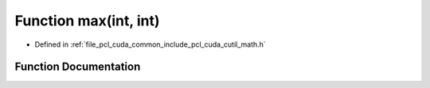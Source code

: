 .. _exhale_function_cuda_2common_2include_2pcl_2cuda_2cutil__math_8h_1af082905f7eac6d03e92015146bbc1925:

Function max(int, int)
======================

- Defined in :ref:`file_pcl_cuda_common_include_pcl_cuda_cutil_math.h`


Function Documentation
----------------------


.. doxygenfunction:: max(int, int)
